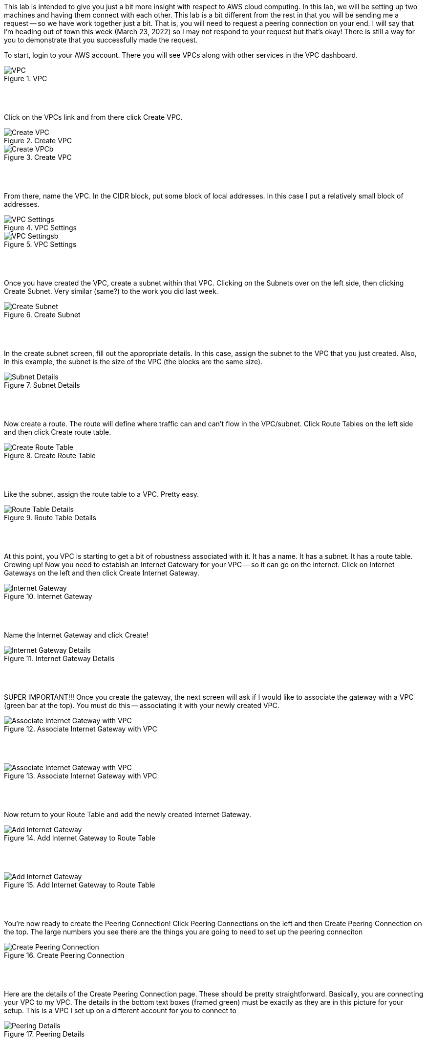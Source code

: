 ifndef::bound[]
:imagesdir: img
endif::[]

This lab is intended to give you just a bit more insight with respect to AWS cloud computing. In this lab, we will be setting up two machines and having them connect with each other. This lab is a bit different from the rest in that you will be sending me a request -- so we have work together just a bit. That is, you will need to request a peering connection on your end. I will say that I'm heading out of town this week (March 23, 2022) so I may not respond to your request but that's okay! There is still a way for you to demonstrate that you successfully made the request.

To start, login to your AWS account. There you will see VPCs along with other services in the VPC dashboard. 

.VPC
image::1.png[VPC]

{nbsp} +
{nbsp} +
 
Click on the VPCs link and from there click Create VPC. 

.Create VPC
image::2a.png[Create VPC]

.Create VPC
image::2b.png[Create VPCb]

{nbsp} +
{nbsp} +
 
From there, name the VPC. In the CIDR block, put some block of local addresses. In this case I put a relatively small block of addresses. 

.VPC Settings
image::vpc1.png[VPC Settings]

.VPC Settings
image::vpc2.png[VPC Settingsb]

{nbsp} +
{nbsp} +

Once you have created the VPC, create a subnet within that VPC. Clicking on the Subnets over on the left side, then clicking Create Subnet. Very similar (same?) to the work you did last week. 

.Create Subnet
image::4.png[Create Subnet]

{nbsp} +
{nbsp} +

In the create subnet screen, fill out the appropriate details. In this case, assign the subnet to the VPC that you just created. Also, In this example, the subnet is the size of the VPC (the blocks are the same size). 

.Subnet Details
image::vpc3.png[Subnet Details]

{nbsp} +
{nbsp} +

Now create a route. The route will define where traffic can and can't flow in the VPC/subnet. Click Route Tables on the left side and then click Create route table. 

.Create Route Table
image::vpc4.png[Create Route Table]

{nbsp} +
{nbsp} +

Like the subnet, assign the route table to a VPC. Pretty easy. 

.Route Table Details
image::vpc5.png[Route Table Details]

{nbsp} +
{nbsp} +

At this point, you VPC is starting to get a bit of robustness associated with it. It has a name. It has a subnet. It has a route table. Growing up! Now you need to estabish an Internet Gatewary for your VPC -- so it can go on the internet. Click on Internet Gateways on the left and then click Create Internet Gateway. 

.Internet Gateway
image::8.png[Internet Gateway]

{nbsp} +
{nbsp} +

Name the Internet Gateway and click Create! 

.Internet Gateway Details
image::vpc6.png[Internet Gateway Details]

{nbsp} +
{nbsp} +

SUPER IMPORTANT!!! Once you create the gateway, the next screen will ask if I would like to associate the gateway with a VPC (green bar at the top). You must do this -- associating it with your newly created VPC.

.Associate Internet Gateway with VPC
image::9a.png[Associate Internet Gateway with VPC]

{nbsp} +
{nbsp} +

.Associate Internet Gateway with VPC
image::vpc7.png[Associate Internet Gateway with VPC]

{nbsp} +
{nbsp} +

Now return to your Route Table and add the newly created Internet Gateway. 

.Add Internet Gateway to Route Table
image::vpc8.png[Add Internet Gateway]

{nbsp} +
{nbsp} +

.Add Internet Gateway to Route Table
image::vpc9.png[Add Internet Gateway]

{nbsp} +
{nbsp} +

You're now ready to create the Peering Connection! Click Peering Connections on the left and then Create Peering Connection on the top. The large numbers you see there are the things you are going to need to set up the peering conneciton

.Create Peering Connection
image::vpc10.png[Create Peering Connection]

{nbsp} +
{nbsp} +

Here are the details of the Create Peering Connection page. These should be pretty straightforward. Basically, you are connecting your VPC to my VPC. The details in the bottom text boxes (framed green) must be exactly as they are in this picture for your setup. This is a VPC I set up on a different account for you to connect to

.Peering Details
image::vpc11.png[Peering Details]

{nbsp} +
{nbsp} +

Once, you finalize the details, you should see a banner like this: 

.Peering Request
image::vpc12.png[Peering Request]

{nbsp} +
{nbsp} +

This request is just a request at this point. It's not active until I accept it. For this lab, you don't have to wait for me to accept your request as our timing maybe off a bit and requests expire after a bit of time. 

What's intersting here is that there are two VPCs. Yours and mine. They are truly different VPCs but once I accept the peering connection, they are able to communicate and share resources with each other across the broader AWS landscape. 

YOU ARE DONE AT THIS POINT! But let me demonstrate what I mean by the above statements about peering. If I were to accept your peering request, you could add the newly created Peering Connection to your list of routes and 2) ensure that your route table is aligned with my subnet. 

.Add Peering Connection to Routes
image::vpc13.png[Add Peering Connection to Routes]

{nbsp} +
{nbsp} +

.Add Peering Connection to Routes
image::vpc14.png[Add Peering Connection to Routes]

{nbsp} +
{nbsp} +

.Associate Route Table with Subnet
image::vpc15.png[Associate Route Table with Subnet]

{nbsp} +
{nbsp} +

.Associate Route Table with Subnet
image::vpc16.png[Associate Route Table with Subnet]

{nbsp} +
{nbsp} +

At this point, the two VPCs are truly connected with each other. In context to things we've done in this class, we could ping instances between the VPCs or even SSH and modify docs between the VPCs. 

{nbsp} +
{nbsp} +

If (when) I accept the peering request, I will now see it as Active. If I don't accept the request in time, I'll see a red status marker and it'll say something like timeout. 

.Seeing Peering Connection
image::vpc17.png[Seeing Peering Connection]

{nbsp} +
{nbsp} +

That's it. The video should help too. I do have two questions I'd like you to also answer for this lab: 

1) What is peering?{nbsp} +
2) What did we just do? Draw me a picture of what you have built here (the final design and not the process). This should include the VPCs, subnets, and any number-details that help me understand the design that was just created. 

HINT: This is a fairly high level start to what I think your diagram could look like or your drawing could look like. I would like some more specificity in your drawing such as what what are the CIDR blocks that are being used for the VPCs and for the subnets? What are the route tables that are associated with this peering exercise? What is the internet gateway? Is it associated with a subnet? Is it associated with a VPC? Is there an address associated with it? What is that? Same with peering. 

image::Screen%20Shot%202022-06-27%20at%2011.20.25%20AM.png[Starter Image]


